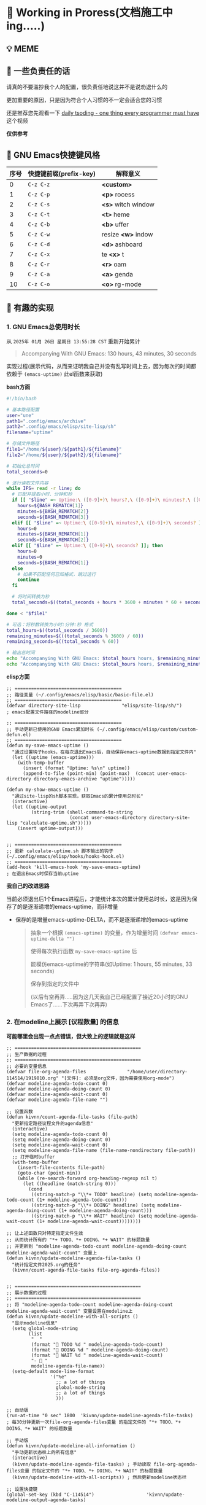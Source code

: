 * 🔨 Working in Proress(文档施工中ing.....)

** 💡 MEME

[[./MEME/EmacsTheTrueEditor.png]]

** 📰 一些负责任的话

请真的不要滥抄我个人的配置，很负责任地说这并不是说劝退什么的

更加重要的原因，只是因为符合个人习惯的不一定会适合您的习惯

还是推荐您先观看一下 [[https://www.bilibili.com/video/BV1Fb421v7ZV][daily tsoding - one thing every programmer must have]] 这个视频

*仅供参考*

** 🎑 GNU Emacs快捷键风格

| 序号 | 快捷键前缀(prefix-key) | 解释意义            |
|------+-----------------------+--------------------|
|    0 | ~C-z C-z~             | *<custom>*         |
|    1 | ~C-z C-p~             | *<p>* rocess       |
|    2 | ~C-z C-s~             | *<s>* witch window |
|    3 | ~C-z C-t~             | *<t>* heme         |
|    4 | ~C-z C-b~             | *<b>* uffer        |
|    5 | ~C-z C-w~             | resize *<w>* indow |
|    6 | ~C-z C-d~             | *<d>* ashboard     |
|    7 | ~C-z C-x~             | te *<x>* t         |
|    8 | ~C-z C-r~             | *<r>* oam          |
|    9 | ~C-z C-a~             | *<a>* genda        |
|   10 | ~C-z C-o~             | *<o>* rg-mode      |

** 🔑 有趣的实现

*** 1. GNU Emacs总使用时长

从 ~2025年 01月 26日 星期日 13:55:28 CST~ 重新开始累计

#+begin_quote
Accompanying With GNU Emacs: 130 hours, 43 minutes, 30 seconds
#+end_quote

实现过程(展示代码，从而来证明我自己并没有乱写时间上去，因为每次的时间都依赖于 ~(emacs-uptime)~ 此el函数来获取)

*bash方面*
#+begin_src sh
  #!/bin/bash

  # 基本路径配置
  user="une"
  path1=".config/emacs/archive"
  path2=".config/emacs/elisp/site-lisp/sh"
  filename="uptime"

  # 存储文件路径
  file1="/home/${user}/${path1}/${filename}"
  file2="/home/${user}/${path2}/${filename}"

  # 初始化总时间
  total_seconds=0

  # 逐行读取文件内容
  while IFS= read -r line; do
    # 匹配并提取小时、分钟和秒
    if [[ "$line" =~ Uptime:\ ([0-9]+)\ hours?,\ ([0-9]+)\ minutes?,\ ([0-9]+)\ seconds? ]]; then
      hours=${BASH_REMATCH[1]}
      minutes=${BASH_REMATCH[2]}
      seconds=${BASH_REMATCH[3]}
    elif [[ "$line" =~ Uptime:\ ([0-9]+)\ minutes?,\ ([0-9]+)\ seconds? ]]; then
      hours=0
      minutes=${BASH_REMATCH[1]}
      seconds=${BASH_REMATCH[2]}
    elif [[ "$line" =~ Uptime:\ ([0-9]+)\ seconds? ]]; then
      hours=0
      minutes=0
      seconds=${BASH_REMATCH[1]}
    else
      # 如果不匹配任何已知格式，跳过这行
      continue
    fi

    # 将时间转换为秒
    total_seconds=$((total_seconds + hours * 3600 + minutes * 60 + seconds))

  done < "$file1"

  # 可选：将秒数转换为小时:分钟:秒 格式
  total_hours=$((total_seconds / 3600))
  remaining_minutes=$(((total_seconds % 3600) / 60))
  remaining_seconds=$((total_seconds % 60))

  # 输出总时间
  echo "Accompanying With GNU Emacs: $total_hours hours, $remaining_minutes minutes, $remaining_seconds seconds"
  echo "Accompanying With GNU Emacs: $total_hours hours, $remaining_minutes minutes, $remaining_seconds seconds" > "$file2"  
#+end_src

*elisp方面*
#+begin_src elisp
  ;; =======================================
  ;; 路径变量 (~/.config/emacs/elisp/basic/basic-file.el)
  ;; =======================================  
  (defvar directory-site-lisp               "elisp/site-lisp/sh/")                     ; emacs配置文件路径的modeline部分

  ;; =======================================
  ;; 手动更新已使用的GNU Emacs累加时长 (~/.config/emacs/elisp/custom/custom-defun.el)
  ;; =======================================
  (defun my-save-emacs-uptime ()
    "通过设置钩子hooks，在每次退出Emacs后，自动保存emacs-uptime数据到指定文件内"
    (let ((uptime (emacs-uptime)))
      (with-temp-buffer
        (insert (format "Uptime: %s\n" uptime))
        (append-to-file (point-min) (point-max)  (concat user-emacs-directory directory-emacs-archive "uptime")))))

  (defun my-show-emacs-uptime ()
    "通过site-lisp的sh脚本实现，获取Emacs的累计使用总时长"
    (interactive)
    (let ((uptime-output
           (string-trim (shell-command-to-string
                         (concat user-emacs-directory directory-site-lisp "calculate-uptime.sh")))))
      (insert uptime-output)))


  ;; =======================================
  ;; 更新 calculate-uptime.sh 脚本输出的钩子 (~/.config/emacs/elisp/hooks/hooks-hook.el)
  ;; =======================================
  (add-hook 'kill-emacs-hook 'my-save-emacs-uptime)                            ; 在退出Emacs时保存当前uptime  
#+end_src

*我自己的改进思路*

当前必须退出后1个Emacs进程后，才能统计本次的累计使用总时长，这是因为保存了的是逐渐递增的emacs-uptime，而非增量

+ 保存的是增量emacs-uptime-DELTA，而不是逐渐递增的emacs-uptime

  #+begin_quote
  抽象一个根据 ~(emacs-uptime)~ 的变量，作为增量时间 ~(defvar emacs-uptime-delta "")~

  使得每次执行函数 ~my-save-emacs-uptime~ 后

  能模仿emacs-uptime的字符串(如Uptime: 1 hours, 55 minutes, 33 seconds)

  保存到指定的文件中

  (以后有空再弄.....因为这几天我自己已经配置了接近20小时的GNU Emacs了......下次再弄下次再弄)
  #+end_quote

  
*** 2. 在modeline上展示 [议程数量] 的信息

*可能哪里会出现一点点错误，但大致上的逻辑就是这样*

#+begin_src elisp
  ;; ==============================================
  ;; 生产数据的过程
  ;; ==============================================
  ;; 必要的变量信息
  (defvar file-org-agenda-files               "/home/user/directory-114514/1919810.org" "[文件]: 必须是org文件，因为需要使用org-mode")
  (defvar modeline-agenda-todo-count 0)
  (defvar modeline-agenda-doing-count 0)
  (defvar modeline-agenda-wait-count 0)
  (defvar modeline-agenda-file-name "")

  ;; 设置函数
  (defun kivnn/count-agenda-file-tasks (file-path)
    "更新指定路径议程文件的agenda信息"
    (interactive)
    (setq modeline-agenda-todo-count 0)
    (setq modeline-agenda-doing-count 0)
    (setq modeline-agenda-wait-count 0)
    (setq modeline-agenda-file-name (file-name-nondirectory file-path))
    ;; 打开临时buffer
    (with-temp-buffer
      (insert-file-contents file-path)
      (goto-char (point-min))
      (while (re-search-forward org-heading-regexp nil t)
        (let ((headline (match-string 0)))
          (cond
           ((string-match-p "\\*+ TODO" headline) (setq modeline-agenda-todo-count (1+ modeline-agenda-todo-count)))
           ((string-match-p "\\*+ DOING" headline) (setq modeline-agenda-doing-count (1+ modeline-agenda-doing-count)))
           ((string-match-p "\\*+ WAIT" headline) (setq modeline-agenda-wait-count (1+ modeline-agenda-wait-count))))))))

  ;; 让上述函数只对特定指定文件生效
  ;; 从而统计所有的 "*+ TODO、*+ DOING、*+ WAIT" 的标题数量
  ;; 并更新到 "modeline-agenda-todo-count modeline-agenda-doing-count modeline-agenda-wait-count" 变量上
  (defun kivnn/update-modeline-agenda-file-tasks ()
    "统计指定文件2025.org的任务"
    (kivnn/count-agenda-file-tasks file-org-agenda-files))


  ;; ==============================================
  ;; 展示数据的过程
  ;; ==============================================
  ;; 将 "modeline-agenda-todo-count modeline-agenda-doing-count modeline-agenda-wait-count" 变量设置在modeline上
  (defun kivnn/update-modeline-with-all-scripts ()
    "显示modeline信息"
    (setq global-mode-string
          (list
           "  "
           (format "󰄒 TODO %d " modeline-agenda-todo-count)
           (format "󱞿 DOING %d " modeline-agenda-doing-count)
           (format "󰝕 WAIT %d " modeline-agenda-wait-count)
           "-  "
           modeline-agenda-file-name))
    (setq-default mode-line-format
                  '("%e"
                    ;; a lot of things                    
                    global-mode-string
                    ;; a lot of things
                    )))

  ;; 自动版
  (run-at-time "0 sec" 1800  'kivnn/update-modeline-agenda-file-tasks)   ; 每30分钟更新一次file-org-agenda-files变量 的指定文件的 "*+ TODO、*+ DOING、*+ WAIT" 的标题数量

  ;; 手动版
  (defun kivnn/update-modeline-all-information ()
    "手动更新状态栏上的所有信息"
    (interactive)
    (kivnn/update-modeline-agenda-file-tasks) ; 手动读取 file-org-agenda-files变量 的指定文件的 "*+ TODO、*+ DOING、*+ WAIT" 的标题数量
    (kivnn/update-modeline-with-all-scripts)) ; 然后更新modeline状态栏

  ;; 设置快捷键
  (global-set-key (kbd "C-114514")                   'kivnn/update-modeline-output-agenda-tasks)   
#+end_src
